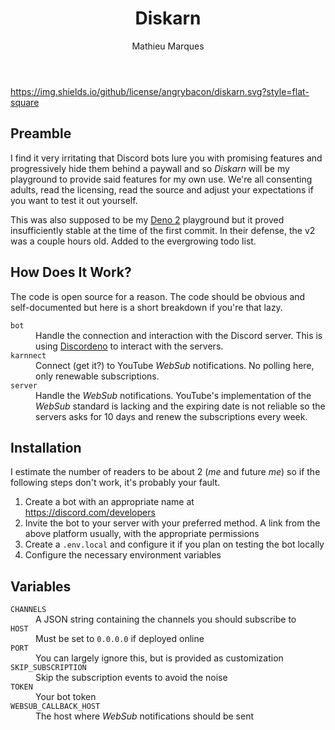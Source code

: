 #+TITLE: Diskarn
#+AUTHOR: Mathieu Marques

[[./LICENSE.org][https://img.shields.io/github/license/angrybacon/diskarn.svg?style=flat-square]]

** Preamble

I find it very irritating that Discord bots lure you with promising features and
progressively hide them behind a paywall and so /Diskarn/ will be my playground
to provide said features for my own use. We're all consenting adults, read the
licensing, read the source and adjust your expectations if you want to test it
out yourself.

This was also supposed to be my [[https://deno.com/][Deno 2]] playground but it
proved insufficiently stable at the time of the first commit. In their defense,
the v2 was a couple hours old. Added to the evergrowing todo list.

** How Does It Work?

The code is open source for a reason. The code should be obvious and
self-documented but here is a short breakdown if you're that lazy.

- =bot= :: Handle the connection and interaction with the Discord server. This
  is using [[https://discordeno.js.org/][Discordeno]] to interact with the
  servers.
- =karnnect= :: Connect (get it?) to YouTube /WebSub/ notifications. No polling
  here, only renewable subscriptions.
- =server= :: Handle the /WebSub/ notifications. YouTube's implementation of the
  /WebSub/ standard is lacking and the expiring date is not reliable so the
  servers asks for 10 days and renew the subscriptions every week.

** Installation

I estimate the number of readers to be about 2 (/me/ and future /me/) so if the
following steps don't work, it's probably your fault.

1. Create a bot with an appropriate name at https://discord.com/developers
1. Invite the bot to your server with your preferred method. A link from the
   above platform usually, with the appropriate permissions
1. Create a =.env.local= and configure it if you plan on testing the bot locally
1. Configure the necessary environment variables

** Variables

- =CHANNELS= :: A JSON string containing the channels you should subscribe to
- =HOST= :: Must be set to =0.0.0.0= if deployed online
- =PORT= :: You can largely ignore this, but is provided as customization
- =SKIP_SUBSCRIPTION= :: Skip the subscription events to avoid the noise
- =TOKEN= :: Your bot token
- =WEBSUB_CALLBACK_HOST= :: The host where /WebSub/ notifications should be sent
